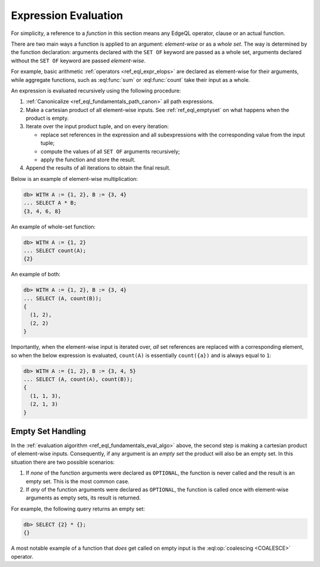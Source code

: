 .. _ref_eql_eval:

Expression Evaluation
=====================

For simplicity, a reference to a *function* in this section means any
EdgeQL operator, clause or an actual function.

There are two main ways a function is applied to an argument:
*element-wise* or as a *whole set*.  The way is determined by the
function declaration: arguments declared with the ``SET OF`` keyword
are passed as a whole set, arguments declared without the ``SET OF`` keyword
are passed *element-wise*.

For example, basic arithmetic :ref:`operators <ref_eql_expr_elops>`
are declared as element-wise for their arguments, while aggregate functions,
such as :eql:func:`sum` or :eql:func:`count` take their input as a whole.

An expression is evaluated recursively using the following procedure:

.. _ref_eql_fundamentals_eval_algo:

1. :ref:`Canonicalize <ref_eql_fundamentals_path_canon>` all path
   expressions.

2. Make a cartesian product of all element-wise inputs.
   See :ref:`ref_eql_emptyset` on what happens when the
   product is empty.

3. Iterate over the input product tuple, and on every iteration:

   - replace set references in the expression and all subexpressions
     with the corresponding value from the input tuple;

   - compute the values of all ``SET OF`` arguments recursively;

   - apply the function and store the result.

4. Append the results of all iterations to obtain the final result.

Below is an example of element-wise multiplication:

.. code-block:: edgeql-repl

    db> WITH A := {1, 2}, B := {3, 4}
    ... SELECT A * B;
    {3, 4, 6, 8}


An example of whole-set function:

.. code-block:: edgeql-repl

    db> WITH A := {1, 2}
    ... SELECT count(A);
    {2}


An example of both:

.. code-block:: edgeql-repl

    db> WITH A := {1, 2}, B := {3, 4}
    ... SELECT (A, count(B));
    {
      (1, 2),
      (2, 2)
    }

Importantly, when the element-wise input is iterated over, *all* set
references are replaced with a corresponding element, so when the below
expression is evaluated, ``count(A)`` is essentially ``count({a})`` and
is always equal to ``1``:

.. code-block:: edgeql-repl

    db> WITH A := {1, 2}, B := {3, 4, 5}
    ... SELECT (A, count(A), count(B));
    {
      (1, 1, 3),
      (2, 1, 3)
    }


.. _ref_eql_emptyset:

Empty Set Handling
------------------

In the :ref:`evaluation algorithm <ref_eql_fundamentals_eval_algo>` above,
the second step is making a cartesian product of element-wise inputs.
Consequently, if any argument is an *empty set* the product will also be an
empty set.  In this situation there are two possible scenarios:

1. If *none* of the function arguments were declared as ``OPTIONAL``,
   the function is never called and the result is an empty set.  This is
   the most common case.

2. If *any* of the function arguments were declared as ``OPTIONAL``, the
   function is called once with element-wise arguments as empty sets,
   its result is returned.

For example, the following query returns an empty set:

.. code-block:: edgeql-repl

    db> SELECT {2} * {};
    {}

A most notable example of a function that *does* get called on empty input
is the :eql:op:`coalescing <COALESCE>` operator.
